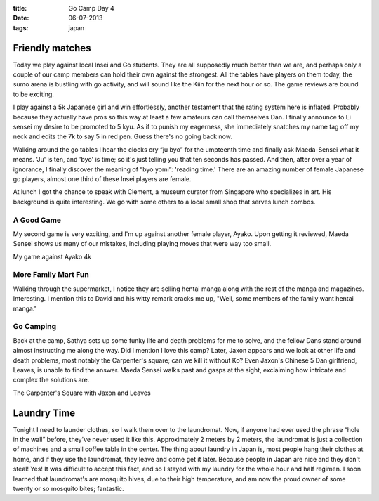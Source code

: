 :title: Go Camp Day 4
:date: 06-07-2013
:tags: japan

Friendly matches
================

Today we play against local Insei and Go
students. They are all supposedly much better than we are, and perhaps only a
couple of our camp members can hold their own against the
strongest. All the tables have players on them today, the sumo arena
is bustling with go activity, and will sound like the Kiin for the
next hour or so. The game reviews are bound to be exciting.

I play against a 5k Japanese girl and win effortlessly, another
testament that the rating system here is inflated. Probably because
they actually have pros so this way at least a few amateurs can call
themselves Dan. I finally announce to Li sensei my desire to be
promoted to 5 kyu. As if to punish my eagerness, she immediately
snatches my name tag off my neck and edits the 7k to say 5 in red
pen. Guess there's no going back now.

Walking around the go tables I hear the clocks cry “ju byo” for the
umpteenth time and finally ask Maeda-Sensei what it means. 'Ju' is
ten, and 'byo' is time; so it's just telling you that ten seconds has
passed. And then, after over a year of ignorance, I finally discover
the meaning of “byo yomi”: 'reading time.' There are an amazing number
of female Japanese go players, almost one third of these Insei players
are female.

At lunch I got the chance to speak with Clement, a museum curator from
Singapore who specializes in art. His background is quite
interesting. We go with some others to a local small shop that serves
lunch combos.

A Good Game
-----------

My second game is very exciting, and I'm up against another female
player, Ayako. Upon getting it reviewed, Maeda Sensei shows us many of
our mistakes, including playing moves that were way too small.

.. image:: http://gokifu.com/g/1f4g.gif

My game against Ayako 4k

More Family Mart Fun
--------------------

Walking through the supermarket, I notice they are selling hentai
manga along with the rest of the manga and magazines. Interesting. I mention
this to David and his witty remark cracks me up, "Well, some members of the 
family want hentai manga."

Go Camping
----------

Back at the camp, Sathya sets up some funky life and death problems
for me to solve, and the fellow Dans stand around almost instructing
me along the way. Did I mention I love this camp? Later, Jaxon
appears and we look at other life and death problems, most notably the
Carpenter's square; can we kill it without Ko? Even Jaxon's Chinese
5 Dan girlfriend, Leaves, is unable to find the answer. Maeda Sensei
walks past and gasps at the sight, exclaiming how intricate and
complex the solutions are.

.. image:: /static/images/DSC_0420.jpg

The Carpenter's Square with Jaxon and Leaves

Laundry Time
============

Tonight I need to launder clothes, so I walk them over to the
laundromat. Now, if anyone had ever used the phrase “hole in the wall”
before, they've never used it like this. Approximately 2 meters by 2 meters, the
laundromat is just a collection of machines and a small
coffee table in the center. The thing about laundry in Japan is, most
people hang their clothes at home, and if they use the laundromat,
they leave and come get it later. Because people in Japan are nice and
they don't steal! Yes! It was difficult to accept this fact, and so I
stayed with my laundry for the whole hour and half regimen. I soon
learned that laundromat's are mosquito hives, due to their high
temperature, and am now the proud owner of some twenty or so mosquito
bites; fantastic.
